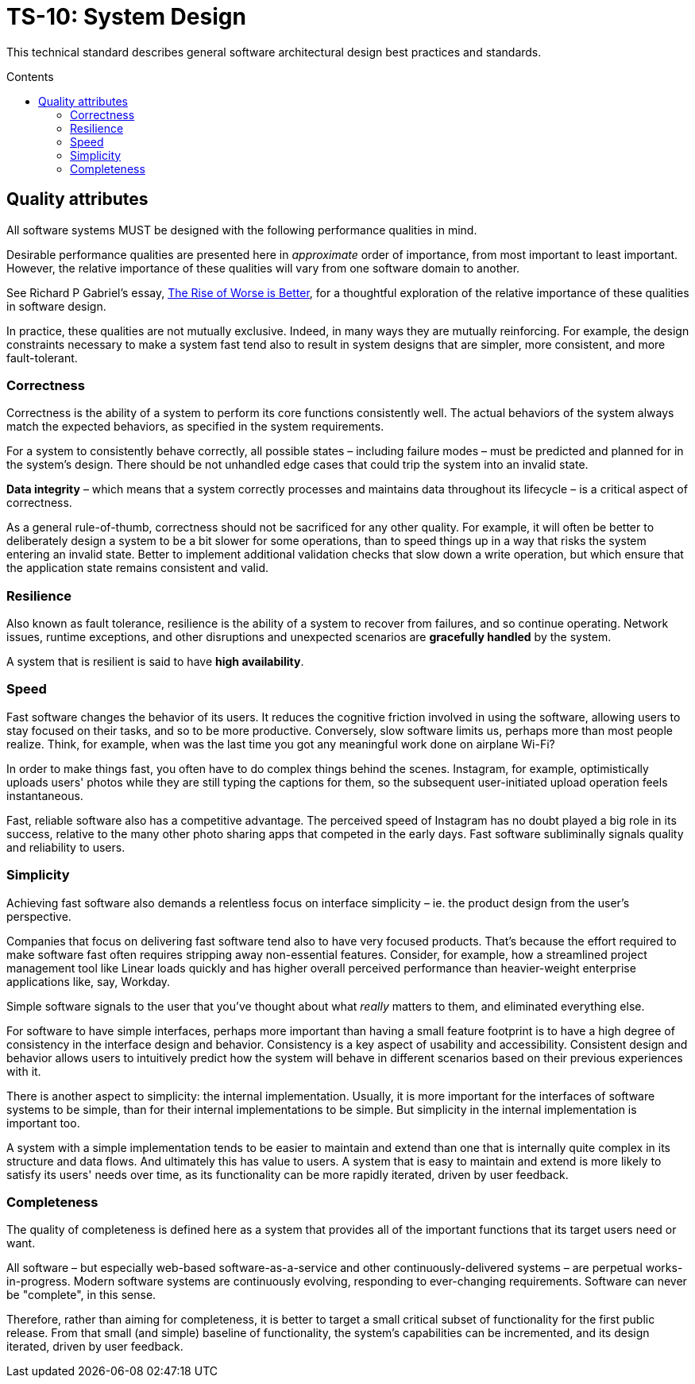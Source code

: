 = TS-10: System Design
:toc: macro
:toc-title: Contents

This technical standard describes general software architectural design best practices and standards.

toc::[]

== Quality attributes

All software systems MUST be designed with the following performance qualities in mind.

Desirable performance qualities are presented here in _approximate_ order of importance, from most important to least important. However, the relative importance of these qualities will vary from one software domain to another.

****
See Richard P Gabriel's essay, https://dreamsongs.com/RiseOfWorseIsBetter.html[The Rise of Worse is Better], for a thoughtful exploration of the relative importance of these qualities in software design.
****

In practice, these qualities are not mutually exclusive. Indeed, in many ways they are mutually reinforcing. For example, the design constraints necessary to make a system fast tend also to result in system designs that are simpler, more consistent, and more fault-tolerant.

=== Correctness

Correctness is the ability of a system to perform its core functions consistently well. The actual behaviors of the system always match the expected behaviors, as specified in the system requirements.

For a system to consistently behave correctly, all possible states – including failure modes – must be predicted and planned for in the system's design. There should be not unhandled edge cases that could trip the system into an invalid state.

*Data integrity* – which means that a system correctly processes and maintains data throughout its lifecycle – is a critical aspect of correctness.

As a general rule-of-thumb, correctness should not be sacrificed for any other quality. For example, it will often be better to deliberately design a system to be a bit slower for some operations, than to speed things up in a way that risks the system entering an invalid state. Better to implement additional validation checks that slow down a write operation, but which ensure that the application state remains consistent and valid.

=== Resilience

Also known as fault tolerance, resilience is the ability of a system to recover from failures, and so continue operating. Network issues, runtime exceptions, and other disruptions and unexpected scenarios are *gracefully handled* by the system.

A system that is resilient is said to have *high availability*.

// TODO: Ways to achieve both high availability *and* correctness -eg. "eventual consistency" strategies.

// TODO: Only a subset of functionality may be highly-available - eg. Monzo.

=== Speed

Fast software changes the behavior of its users. It reduces the cognitive friction involved in using the software, allowing users to stay focused on their tasks, and so to be more productive. Conversely, slow software limits us, perhaps more than most people realize. Think, for example, when was the last time you got any meaningful work done on airplane Wi-Fi?

In order to make things fast, you often have to do complex things behind the scenes. Instagram, for example, optimistically uploads users' photos while they are still typing the captions for them, so the subsequent user-initiated upload operation feels instantaneous.

Fast, reliable software also has a competitive advantage. The perceived speed of Instagram has no doubt played a big role in its success, relative to the many other photo sharing apps that competed in the early days. Fast software subliminally signals quality and reliability to users.

=== Simplicity

Achieving fast software also demands a relentless focus on interface simplicity – ie. the product design from the user's perspective.

Companies that focus on delivering fast software tend also to have very focused products. That's because the effort required to make software fast often requires stripping away non-essential features. Consider, for example, how a streamlined project management tool like Linear loads quickly and has higher overall perceived performance than heavier-weight enterprise applications like, say, Workday.

Simple software signals to the user that you've thought about what _really_ matters to them, and eliminated everything else.

For software to have simple interfaces, perhaps more important than having a small feature footprint is to have a high degree of consistency in the interface design and behavior. Consistency is a key aspect of usability and accessibility. Consistent design and behavior allows users to intuitively predict how the system will behave in different scenarios based on their previous experiences with it.

There is another aspect to simplicity: the internal implementation. Usually, it is more important for the interfaces of software systems to be simple, than for their internal implementations to be simple. But simplicity in the internal implementation is important too.

A system with a simple implementation tends to be easier to maintain and extend than one that is internally quite complex in its structure and data flows. And ultimately this has value to users. A system that is easy to maintain and extend is more likely to satisfy its users' needs over time, as its functionality can be more rapidly iterated, driven by user feedback.

=== Completeness

The quality of completeness is defined here as a system that provides all of the important functions that its target users need or want.

All software – but especially web-based software-as-a-service and other continuously-delivered systems – are perpetual works-in-progress. Modern software systems are continuously evolving, responding to ever-changing requirements. Software can never be "complete", in this sense.

Therefore, rather than aiming for completeness, it is better to target a small critical subset of functionality for the first public release. From that small (and simple) baseline of functionality, the system's capabilities can be incremented, and its design iterated, driven by user feedback.
